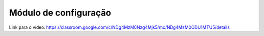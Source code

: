 Módulo de configuração
=====

Link para o vídeo: https://classroom.google.com/c/NDg4MzM0Nzg4Mjk5/mc/NDg4MzM0ODU1MTU5/details
